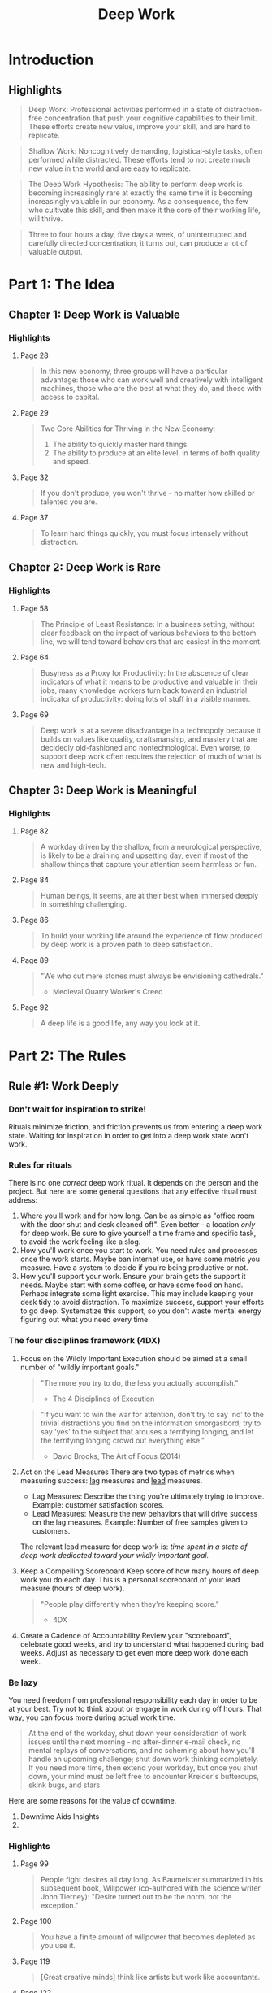 :PROPERTIES:
:ID:       c6df2948-3da4-4a7d-a066-9a7a940a8f36
:END:
#+title: Deep Work
#+description: Notes on Cal Newport's book "Deep Work"
#+filetags: :Books:

* Introduction
** Highlights
#+BEGIN_QUOTE
Deep Work: Professional activities performed in a state of distraction-free concentration that push your cognitive capabilities to their limit. These efforts create new value, improve your skill, and are hard to replicate.
#+END_QUOTE

#+BEGIN_QUOTE
Shallow Work: Noncognitively demanding, logistical-style tasks, often performed while distracted. These efforts tend to not create much new value in the world and are easy to replicate.
#+END_QUOTE

#+BEGIN_QUOTE
The Deep Work Hypothesis: The ability to perform deep work is becoming increasingly rare at exactly the same time it is becoming increasingly valuable in our economy. As a consequence, the few who cultivate this skill, and then make it the core of their working life, will thrive.
#+END_QUOTE

#+BEGIN_QUOTE
Three to four hours a day, five days a week, of uninterrupted and carefully directed concentration, it turns out, can produce a lot of valuable output.
#+END_QUOTE
* Part 1: The Idea
** Chapter 1: Deep Work is Valuable
*** Highlights
**** Page 28
#+BEGIN_QUOTE
In this new economy, three groups will have a particular advantage: those who can work well and creatively with intelligent machines, those who are the best at what they do, and those with access to capital.
#+END_QUOTE

**** Page 29
#+BEGIN_QUOTE
Two Core Abilities for Thriving in the New Economy:
1. The ability to quickly master hard things.
2. The ability to produce at an elite level, in terms of both quality and speed.
#+END_QUOTE

**** Page 32
#+BEGIN_QUOTE
If you don't produce, you won't thrive - no matter how skilled or talented you are.
#+END_QUOTE

**** Page 37
#+BEGIN_QUOTE
To learn hard things quickly, you must focus intensely without distraction.
#+END_QUOTE
** Chapter 2: Deep Work is Rare
*** Highlights
**** Page 58
#+BEGIN_QUOTE
The Principle of Least Resistance: In a business setting, without clear feedback on the impact of various behaviors to the bottom line, we will tend toward behaviors that are easiest in the moment.
#+END_QUOTE

**** Page 64
#+BEGIN_QUOTE
Busyness as a Proxy for Productivity: In the abscence of clear indicators of what it means to be productive and valuable in their jobs, many knowledge workers turn back toward an industrial indicator of productivity: doing lots of stuff in a visible manner.
#+END_QUOTE

**** Page 69
#+BEGIN_QUOTE
Deep work is at a severe disadvantage in a technopoly because it builds on values like quality, craftsmanship, and mastery that are decidedly old-fashioned and nontechnological. Even worse, to support deep work often requires the rejection of much of what is new and high-tech.
#+END_QUOTE
** Chapter 3: Deep Work is Meaningful
*** Highlights
**** Page 82
#+BEGIN_QUOTE
A workday driven by the shallow, from a neurological perspective, is likely to be a draining and upsetting day, even if most of the shallow things that capture your attention seem harmless or fun.
#+END_QUOTE

**** Page 84
#+BEGIN_QUOTE
Human beings, it seems, are at their best when immersed deeply in something challenging.
#+END_QUOTE

**** Page 86
#+BEGIN_QUOTE
To build your working life around the experience of flow produced by deep work is a proven path to deep satisfaction.
#+END_QUOTE

**** Page 89
#+BEGIN_QUOTE
"We who cut mere stones must always be envisioning cathedrals."
- Medieval Quarry Worker's Creed
#+END_QUOTE

**** Page 92
#+BEGIN_QUOTE
A deep life is a good life, any way you look at it.
#+END_QUOTE
* Part 2: The Rules
** Rule #1: Work Deeply
*** Don't wait for inspiration to strike!
Rituals minimize friction, and friction prevents us from entering a deep work state. Waiting for inspiration in order to get into a deep work state won't work.

*** Rules for rituals
There is no one /correct/ deep work ritual. It depends on the person and the project. But here are some general questions that any effective ritual must address:
1. Where you'll work and for how long.
   Can be as simple as "office room with the door shut and desk cleaned off". Even better - a location /only/ for deep work.
   Be sure to give yourself a time frame and specific task, to avoid the work feeling like a slog.
2. How you'll work once you start to work.
   You need rules and processes once the work starts. Maybe ban internet use, or have some metric you measure. Have a system to decide if you're being productive or not.
3. How you'll support your work.
   Ensure your brain gets the support it needs. Maybe start with some coffee, or have some food on hand. Perhaps integrate some light exercise. This may include keeping your desk tidy to avoid distraction.
   To maximize success, support your efforts to go deep. Systematize this support, so you don't waste mental energy figuring out what you need every time.

*** The four disciplines framework (4DX)
1. Focus on the Wildly Important
   Execution should be aimed at a small number of "wildly important goals."

   #+BEGIN_QUOTE
"The more you try to do, the less you actually accomplish."
- The 4 Disciplines of Execution
   #+END_QUOTE

   #+BEGIN_QUOTE
"If you want to win the war for attention, don't try to say 'no' to the trivial distractions you find on the information smorgasbord; try to say 'yes' to the subject that arouses a terrifying longing, and let the terrifying longing crowd out everything else."
- David Brooks, The Art of Focus (2014)
   #+END_QUOTE

2. Act on the Lead Measures
   There are two types of metrics when measuring success: _lag_ measures and _lead_ measures.
   - Lag Measures: Describe the thing you're ultimately trying to improve. Example: customer satisfaction scores.
   - Lead Measures: Measure the new behaviors that will drive success on the lag measures. Example: Number of free samples given to customers.

   The relevant lead measure for deep work is: /time spent in a state of deep work dedicated toward your wildly important goal./

3. Keep a Compelling Scoreboard
   Keep score of how many hours of deep work you do each day. This is a personal scoreboard of your lead measure (hours of deep work).
   #+BEGIN_QUOTE
"People play differently when they're keeping score."
- 4DX
   #+END_QUOTE

4. Create a Cadence of Accountability
   Review your "scoreboard", celebrate good weeks, and try to understand what happened during bad weeks. Adjust as necessary to get even more deep work done each week.

*** Be lazy
You need freedom from professional responsibility each day in order to be at your best. Try not to think about or engage in work during off hours. That way, you can focus more during actual work time.
   #+BEGIN_QUOTE
At the end of the workday, shut down your consideration of work issues until the next morning - no after-dinner e-mail check, no mental replays of conversations, and no scheming about how you'll handle an upcoming challenge; shut down work thinking completely. If you need more time, then extend your workday, but once you shut down, your mind must be left free to encounter Kreider's buttercups, skink bugs, and stars.
   #+END_QUOTE

Here are some reasons for the value of downtime.

1. Downtime Aids Insights
2.

*** Highlights
**** Page 99
#+BEGIN_QUOTE
People fight desires all day long. As Baumeister summarized in his subsequent book, Willpower (co-authored with the science writer John Tierney): "Desire turned out to be the norm, not the exception."
#+END_QUOTE

**** Page 100
#+BEGIN_QUOTE
You have a finite amount of willpower that becomes depleted as you use it.
#+END_QUOTE

**** Page 119
#+BEGIN_QUOTE
[Great creative minds] think like artists but work like accountants.
#+END_QUOTE

**** Page 122
#+BEGIN_QUOTE
... the grand gesture. The concept is simple: By leveraging a radical change to your normal environment, coupled perhaps with a significant investment of effort or money, all dedicated toward supporting a deep work task, you increase the perceived importance of the task.
#+END_QUOTE

**** Page 132
#+BEGIN_QUOTE
We can, therefore, still dismiss the depth-destroying open office concept without dismissing the innovation-producing theory of serendipitous creativity. The key is to maintain both in a hub-and-spoke-style arrangement: Expose yourself to ideas in hubs on a regular basis, but maintain a spoke in which to work deeply on what you encounter.
#+END_QUOTE

**** Page 133
#+BEGIN_QUOTE
This back-and-forth represents a collaborative form of deep work (common in academic circles) that leverages what I call the whiteboard effect. For some types of problems, working with someone else at the proverbial shared whiteboard can push you deeper than if you were working alone. The presence of the other party waiting for your next insight - be it someone physically in the same room or collaborating with you virtually - can short-circuit the natual instinct to avoid depth.
#+END_QUOTE


** Rule #2: Embrace Boredom
** Rule #3: Quit Social Media
** Rule #4: Drain the Shallows
